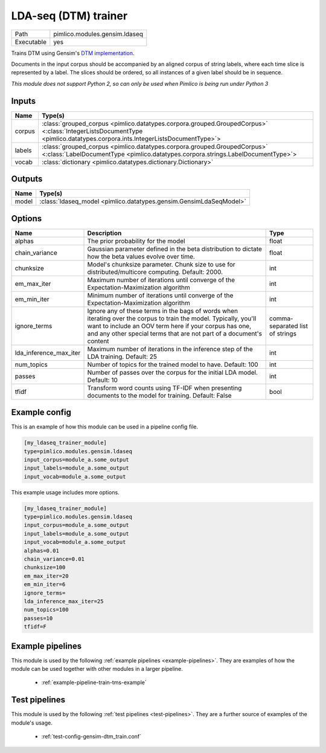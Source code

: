 LDA\-seq \(DTM\) trainer
~~~~~~~~~~~~~~~~~~~~~~~~

.. py:module:: pimlico.modules.gensim.ldaseq

+------------+-------------------------------+
| Path       | pimlico.modules.gensim.ldaseq |
+------------+-------------------------------+
| Executable | yes                           |
+------------+-------------------------------+

Trains DTM using Gensim's `DTM implementation <https://radimrehurek.com/gensim/models/ldaseqmodel.html>`_.

Documents in the input corpus should be accompanied by an aligned corpus
of string labels, where each time slice is represented by a label. The
slices should be ordered, so all instances of a given label should be
in sequence.


*This module does not support Python 2, so can only be used when Pimlico is being run under Python 3*

Inputs
======

+--------+-------------------------------------------------------------------------------------------------------------------------------------------------------------------------+
| Name   | Type(s)                                                                                                                                                                 |
+========+=========================================================================================================================================================================+
| corpus | :class:`grouped_corpus <pimlico.datatypes.corpora.grouped.GroupedCorpus>` <:class:`IntegerListsDocumentType <pimlico.datatypes.corpora.ints.IntegerListsDocumentType>`> |
+--------+-------------------------------------------------------------------------------------------------------------------------------------------------------------------------+
| labels | :class:`grouped_corpus <pimlico.datatypes.corpora.grouped.GroupedCorpus>` <:class:`LabelDocumentType <pimlico.datatypes.corpora.strings.LabelDocumentType>`>            |
+--------+-------------------------------------------------------------------------------------------------------------------------------------------------------------------------+
| vocab  | :class:`dictionary <pimlico.datatypes.dictionary.Dictionary>`                                                                                                           |
+--------+-------------------------------------------------------------------------------------------------------------------------------------------------------------------------+

Outputs
=======

+-------+--------------------------------------------------------------------+
| Name  | Type(s)                                                            |
+=======+====================================================================+
| model | :class:`ldaseq_model <pimlico.datatypes.gensim.GensimLdaSeqModel>` |
+-------+--------------------------------------------------------------------+


Options
=======

+------------------------+----------------------------------------------------------------------------------------------------------------------------------------------------------------------------------------------------------------------------------------------------+---------------------------------+
| Name                   | Description                                                                                                                                                                                                                                        | Type                            |
+========================+====================================================================================================================================================================================================================================================+=================================+
| alphas                 | The prior probability for the model                                                                                                                                                                                                                | float                           |
+------------------------+----------------------------------------------------------------------------------------------------------------------------------------------------------------------------------------------------------------------------------------------------+---------------------------------+
| chain_variance         | Gaussian parameter defined in the beta distribution to dictate how the beta values evolve over time.                                                                                                                                               | float                           |
+------------------------+----------------------------------------------------------------------------------------------------------------------------------------------------------------------------------------------------------------------------------------------------+---------------------------------+
| chunksize              | Model's chunksize parameter. Chunk size to use for distributed/multicore computing. Default: 2000.                                                                                                                                                 | int                             |
+------------------------+----------------------------------------------------------------------------------------------------------------------------------------------------------------------------------------------------------------------------------------------------+---------------------------------+
| em_max_iter            | Maximum number of iterations until converge of the Expectation-Maximization algorithm                                                                                                                                                              | int                             |
+------------------------+----------------------------------------------------------------------------------------------------------------------------------------------------------------------------------------------------------------------------------------------------+---------------------------------+
| em_min_iter            | Minimum number of iterations until converge of the Expectation-Maximization algorithm                                                                                                                                                              | int                             |
+------------------------+----------------------------------------------------------------------------------------------------------------------------------------------------------------------------------------------------------------------------------------------------+---------------------------------+
| ignore_terms           | Ignore any of these terms in the bags of words when iterating over the corpus to train the model. Typically, you'll want to include an OOV term here if your corpus has one, and any other special terms that are not part of a document's content | comma-separated list of strings |
+------------------------+----------------------------------------------------------------------------------------------------------------------------------------------------------------------------------------------------------------------------------------------------+---------------------------------+
| lda_inference_max_iter | Maximum number of iterations in the inference step of the LDA training. Default: 25                                                                                                                                                                | int                             |
+------------------------+----------------------------------------------------------------------------------------------------------------------------------------------------------------------------------------------------------------------------------------------------+---------------------------------+
| num_topics             | Number of topics for the trained model to have. Default: 100                                                                                                                                                                                       | int                             |
+------------------------+----------------------------------------------------------------------------------------------------------------------------------------------------------------------------------------------------------------------------------------------------+---------------------------------+
| passes                 | Number of passes over the corpus for the initial LDA model. Default: 10                                                                                                                                                                            | int                             |
+------------------------+----------------------------------------------------------------------------------------------------------------------------------------------------------------------------------------------------------------------------------------------------+---------------------------------+
| tfidf                  | Transform word counts using TF-IDF when presenting documents to the model for training. Default: False                                                                                                                                             | bool                            |
+------------------------+----------------------------------------------------------------------------------------------------------------------------------------------------------------------------------------------------------------------------------------------------+---------------------------------+

Example config
==============

This is an example of how this module can be used in a pipeline config file.

.. code-block:: ini
   
   [my_ldaseq_trainer_module]
   type=pimlico.modules.gensim.ldaseq
   input_corpus=module_a.some_output
   input_labels=module_a.some_output
   input_vocab=module_a.some_output
   

This example usage includes more options.

.. code-block:: ini
   
   [my_ldaseq_trainer_module]
   type=pimlico.modules.gensim.ldaseq
   input_corpus=module_a.some_output
   input_labels=module_a.some_output
   input_vocab=module_a.some_output
   alphas=0.01
   chain_variance=0.01
   chunksize=100
   em_max_iter=20
   em_min_iter=6
   ignore_terms=
   lda_inference_max_iter=25
   num_topics=100
   passes=10
   tfidf=F

Example pipelines
=================

This module is used by the following :ref:`example pipelines <example-pipelines>`. They are examples of how the module can be used together with other modules in a larger pipeline.

 * :ref:`example-pipeline-train-tms-example`

Test pipelines
==============

This module is used by the following :ref:`test pipelines <test-pipelines>`. They are a further source of examples of the module's usage.

 * :ref:`test-config-gensim-dtm_train.conf`

